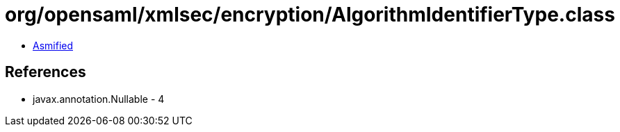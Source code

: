 = org/opensaml/xmlsec/encryption/AlgorithmIdentifierType.class

 - link:AlgorithmIdentifierType-asmified.java[Asmified]

== References

 - javax.annotation.Nullable - 4
